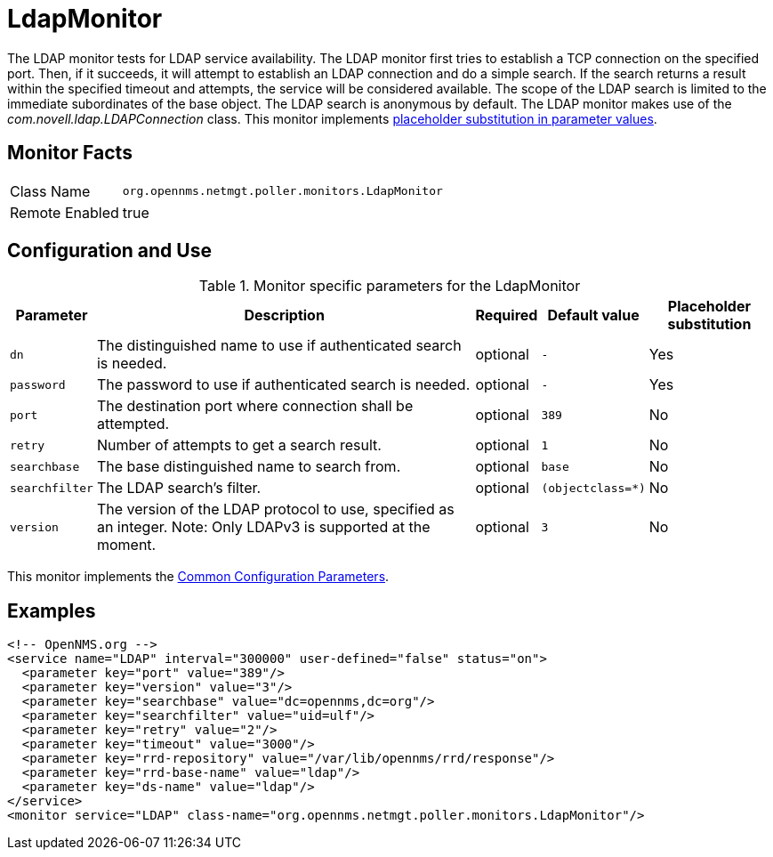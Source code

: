 
[[poller-ldap-monitor]]
= LdapMonitor

The LDAP monitor tests for LDAP service availability.
The LDAP monitor first tries to establish a TCP connection on the specified port.
Then, if it succeeds, it will attempt to establish an LDAP connection and do a simple search.
If the search returns a result within the specified timeout and attempts, the service will be considered available.
The scope of the LDAP search is limited to the immediate subordinates of the base object.
The LDAP search is anonymous by default.
The LDAP monitor makes use of the _com.novell.ldap.LDAPConnection_ class.
This monitor implements <<service-assurance/monitors/introduction.adoc#ga-service-assurance-monitors-placeholder-substitution-parameters, placeholder substitution in parameter values>>.

== Monitor Facts

[options="autowidth"]
|===
| Class Name     | `org.opennms.netmgt.poller.monitors.LdapMonitor`
| Remote Enabled | true
|===

== Configuration and Use

.Monitor specific parameters for the LdapMonitor
[options="header, autowidth"]
|===
| Parameter       | Description                                                       | Required | Default value | Placeholder substitution
| `dn`            | The distinguished name to use if authenticated search is needed.  | optional | `-` | Yes
| `password`      | The password to use if authenticated search is needed.            | optional | `-` | Yes
| `port`          | The destination port where connection shall be attempted.         | optional | `389` | No
| `retry`         | Number of attempts to get a search result.                        | optional | `1` | No
| `searchbase`    | The base distinguished name to search from.                       | optional | `base` | No
| `searchfilter`  | The LDAP search's filter.                                         | optional | `(objectclass=*)` | No
| `version`       | The version of the LDAP protocol to use, specified as an integer.
                    Note: Only LDAPv3 is supported at the moment.                     | optional | `3` | No
|===

This monitor implements the <<service-assurance/monitors/introduction.adoc#ga-service-assurance-monitors-common-parameters, Common Configuration Parameters>>.

== Examples

[source, xml]
----
<!-- OpenNMS.org -->
<service name="LDAP" interval="300000" user-defined="false" status="on">
  <parameter key="port" value="389"/>
  <parameter key="version" value="3"/>
  <parameter key="searchbase" value="dc=opennms,dc=org"/>
  <parameter key="searchfilter" value="uid=ulf"/>
  <parameter key="retry" value="2"/>
  <parameter key="timeout" value="3000"/>
  <parameter key="rrd-repository" value="/var/lib/opennms/rrd/response"/>
  <parameter key="rrd-base-name" value="ldap"/>
  <parameter key="ds-name" value="ldap"/>
</service>
<monitor service="LDAP" class-name="org.opennms.netmgt.poller.monitors.LdapMonitor"/>
----
